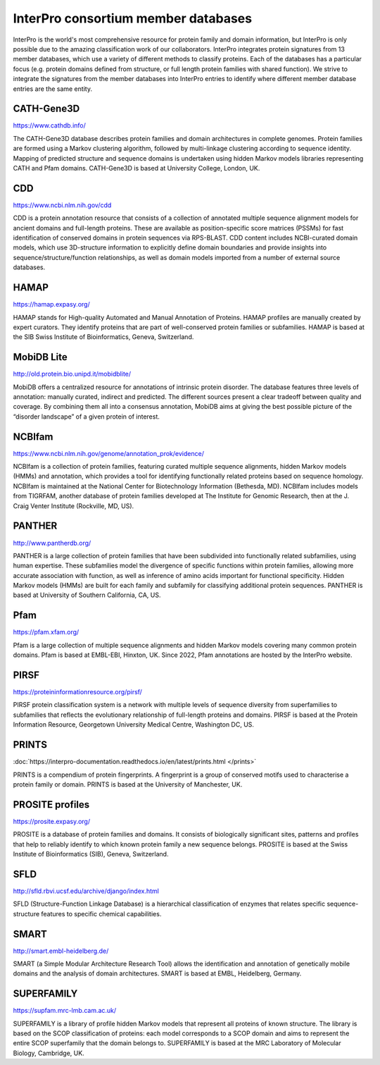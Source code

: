 ####################################
InterPro consortium member databases
####################################

InterPro is the world's most comprehensive resource for protein family and domain information, 
but InterPro is only possible due to the amazing classification work of our collaborators. 
InterPro integrates protein signatures from 13 member databases, which use a variety of different 
methods to classify proteins. Each of the databases has a particular focus (e.g. protein domains 
defined from structure, or full length protein families with shared function). We strive to integrate 
the signatures from the member databases into InterPro entries to identify where different member 
database entries are the same entity.

***********
CATH-Gene3D
***********

|cath| `<https://www.cathdb.info/>`_

.. |cath| image:: images/member_databases/cath_logo.png
  :alt: CATH logo
  :width: 120px

The CATH-Gene3D database describes protein families and domain architectures in complete genomes. 
Protein families are formed using a Markov clustering algorithm, followed by multi-linkage clustering 
according to sequence identity. Mapping of predicted structure and sequence domains is undertaken using 
hidden Markov models libraries representing CATH and Pfam domains. CATH-Gene3D is based at University College, London, UK. 

***
CDD 
***
|cdd| `<https://www.ncbi.nlm.nih.gov/cdd>`_

.. |cdd| image:: images/member_databases/cdd_logo.png
  :alt: CDD logo
  :width: 120px


CDD is a protein annotation resource that consists of a collection of annotated multiple sequence 
alignment models for ancient domains and full-length proteins. These are available as position-specific 
score matrices (PSSMs) for fast identification of conserved domains in protein sequences via RPS-BLAST. 
CDD content includes NCBI-curated domain models, which use 3D-structure information to explicitly define 
domain boundaries and provide insights into sequence/structure/function relationships, as well as domain 
models imported from a number of external source databases.

*****
HAMAP
*****

|hamap| `<https://hamap.expasy.org/>`_

.. |hamap| image:: images/member_databases/HAMAP_logo.png
  :alt: HAMAP logo
  :width: 120px

HAMAP stands for High-quality Automated and Manual Annotation of Proteins. HAMAP profiles are manually 
created by expert curators. They identify proteins that are part of well-conserved protein families or 
subfamilies. HAMAP is based at the SIB Swiss Institute of Bioinformatics, Geneva, Switzerland.

***********
MobiDB Lite 
***********

|mobidb| `<http://old.protein.bio.unipd.it/mobidblite/>`_

.. |mobidb| image:: images/member_databases/mobidb_logo.png
  :alt: MobiDB logo
  :width: 120px

MobiDB offers a centralized resource for annotations of intrinsic protein disorder. The database features 
three levels of annotation: manually curated, indirect and predicted. The different sources present a clear 
tradeoff between quality and coverage. By combining them all into a consensus annotation, MobiDB aims at 
giving the best possible picture of the “disorder landscape” of a given protein of interest. 

*******
NCBIfam
*******

|ncbifam| `<https://www.ncbi.nlm.nih.gov/genome/annotation_prok/evidence/>`_

.. |ncbifam| image:: images/member_databases/nih_nlm_logo.png
  :alt: NCBIfam logo
  :width: 120px

NCBIfam is a collection of protein families, featuring curated multiple sequence alignments, 
hidden Markov models (HMMs) and annotation, which provides a tool for identifying functionally 
related proteins based on sequence homology. NCBIfam is maintained at 
the National Center for Biotechnology Information (Bethesda, MD). NCBIfam includes models from TIGRFAM, 
another database of protein families developed at The Institute for Genomic Research, 
then at the J. Craig Venter Institute (Rockville, MD, US).

*******
PANTHER
*******

|panther| `<http://www.pantherdb.org/>`_

.. |panther| image:: images/member_databases/panther_logo.png
  :alt: PANTHER logo
  :width: 120px

PANTHER is a large collection of protein families that have been subdivided into functionally related subfamilies, 
using human expertise. These subfamilies model the divergence of specific functions within protein families, 
allowing more accurate association with function, as well as inference of amino acids important for functional 
specificity. Hidden Markov models (HMMs) are built for each family and subfamily for classifying additional 
protein sequences. PANTHER is based at University of Southern California, CA, US.

****
Pfam
****

|pfam| `<https://pfam.xfam.org/>`_

.. |pfam| image:: images/member_databases/pfam_logo.gif
  :alt: Pfam logo
  :width: 120px

Pfam is a large collection of multiple sequence alignments and hidden Markov models covering many common protein 
domains. Pfam is based at EMBL-EBI, Hinxton, UK. Since 2022, Pfam annotations are hosted by the InterPro website.

*****
PIRSF
*****

|pirsf| `<https://proteininformationresource.org/pirsf/>`_

.. |pirsf| image:: images/member_databases/pirsf_logo.png
  :alt: PIRSF logo
  :width: 120px

PIRSF protein classification system is a network with multiple levels of sequence diversity from superfamilies 
to subfamilies that reflects the evolutionary relationship of full-length proteins and domains. PIRSF is based 
at the Protein Information Resource, Georgetown University Medical Centre, Washington DC, US.

****
PRINTS
****

|prints_im| :doc:`https://interpro-documentation.readthedocs.io/en/latest/prints.html </prints>`

.. |prints_im| image:: images/member_databases/prints_logo.jpg
  :alt: PRINTS logo
  :width: 120px

PRINTS is a compendium of protein fingerprints. A fingerprint is a group of conserved motifs used to characterise 
a protein family or domain. PRINTS is based at the University of Manchester, UK.

****************
PROSITE profiles
****************

|prosite| `<https://prosite.expasy.org/>`_

.. |prosite| image:: images/member_databases/prosite_logo.gif
  :alt: PROSITE logo
  :width: 120px

PROSITE is a database of protein families and domains. It consists of biologically significant sites, patterns 
and profiles that help to reliably identify to which known protein family a new sequence belongs. PROSITE is 
based at the Swiss Institute of Bioinformatics (SIB), Geneva, Switzerland.

****
SFLD
****

|sfld| `<http://sfld.rbvi.ucsf.edu/archive/django/index.html>`_

.. |sfld| image:: images/member_databases/sfld_logo.jpeg
  :alt: SFLD logo
  :width: 120px

SFLD (Structure-Function Linkage Database) is a hierarchical classification of enzymes that relates specific 
sequence-structure features to specific chemical capabilities.

*****
SMART
*****

|smart| `<http://smart.embl-heidelberg.de/>`_

.. |smart| image:: images/member_databases/smart_logo.png
  :alt: SMART logo
  :width: 120px

SMART (a Simple Modular Architecture Research Tool) allows the identification and annotation of genetically 
mobile domains and the analysis of domain architectures. SMART is based at EMBL, Heidelberg, Germany.

***********
SUPERFAMILY
***********

|superfamily| `<https://supfam.mrc-lmb.cam.ac.uk/>`_

.. |superfamily| image:: images/member_databases/superfamily_logo.png
  :alt: SUPERFAMILY logo
  :width: 120px

SUPERFAMILY is a library of profile hidden Markov models that represent all proteins of known structure. 
The library is based on the SCOP classification of proteins: each model corresponds to a SCOP domain and 
aims to represent the entire SCOP superfamily that the domain belongs to. 
SUPERFAMILY is based at the MRC Laboratory of Molecular Biology, Cambridge, UK.
